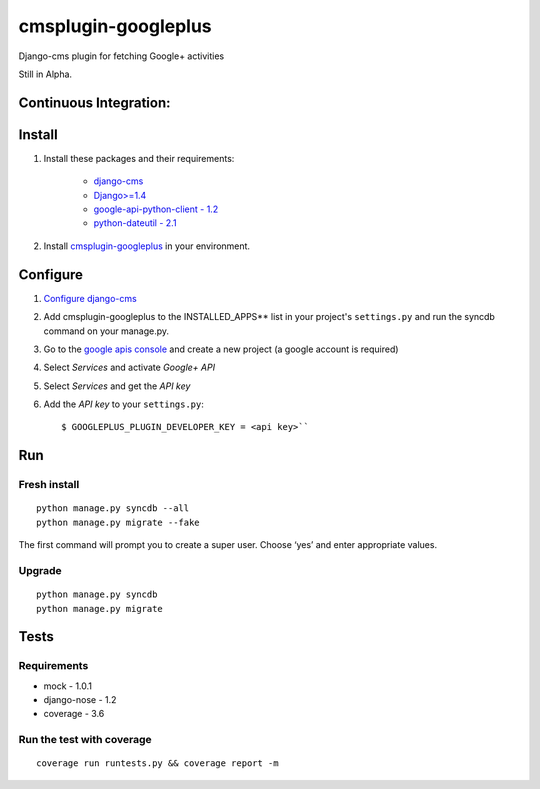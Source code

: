 cmsplugin-googleplus
====================

Django-cms plugin for fetching Google+ activities

Still in Alpha.

Continuous Integration:
-----------------------

.. image:: https://secure.travis-ci.org/itbabu/cmsplugin-googleplus.png?branch=master
    :target: http://travis-ci.org/#!/itbabu/cmsplugin-googleplus?branch=master

.. image:: https://coveralls.io/repos/itbabu/cmsplugin-googleplus/badge.png?branch=master
    :alt: Coverage
    :target: https://coveralls.io/r/itbabu/cmsplugin-googleplus?branch=master


Install
-------

1. Install these packages and their requirements:

    * `django-cms <https://pypi.python.org/pypi/django-cms>`_
    * `Django>=1.4 <https://pypi.python.org/pypi/Django>`_
    * `google-api-python-client - 1.2 <https://pypi.python.org/pypi/google-api-python-client>`_
    * `python-dateutil - 2.1 <https://pypi.python.org/pypi/python-dateutil>`_


2. Install `cmsplugin-googleplus <https://github.com/itbabu/cmsplugin-googleplus>`_ in your environment.

Configure
---------

1. `Configure django-cms <http://django-cms.readthedocs.org/en/latest/getting_started/tutorial.html#configuration-and-setup>`_
2. Add cmsplugin-googleplus to the INSTALLED_APPS** list in your project's ``settings.py`` and run the syncdb command on your manage.py.
3. Go to the `google apis console <https://code.google.com/apis/console>`_ and create a new project (a google account is required)
4. Select *Services* and activate *Google+ API*
5. Select *Services* and get the *API key*
6. Add the *API key* to your ``settings.py``::

        $ GOOGLEPLUS_PLUGIN_DEVELOPER_KEY = <api key>``

Run
---

Fresh install
^^^^^^^^^^^^^

::

    python manage.py syncdb --all
    python manage.py migrate --fake

The first command will prompt you to create a super user. Choose ‘yes’ and enter appropriate values.

Upgrade
^^^^^^^
::

    python manage.py syncdb
    python manage.py migrate

Tests
-----

Requirements
^^^^^^^^^^^^
* mock - 1.0.1
* django-nose - 1.2
* coverage - 3.6

Run the test with coverage
^^^^^^^^^^^^^^^^^^^^^^^^^^
::

    coverage run runtests.py && coverage report -m
